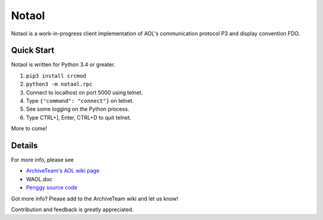 ======
Notaol
======

Notaol is a work-in-progress client implementation of AOL's communication protocol P3 and display convention FDO.


Quick Start
===========

Notaol is written for Python 3.4 or greater.

1. ``pip3 install crcmod``
2. ``python3 -m notaol.rpc``
3. Connect to localhost on port 5000 using telnet.
4. Type ``{"command": "connect"}`` on telnet.
5. See some logging on the Python process.
6. Type CTRL+], Enter, CTRL+D to quit telnet.

More to come!


Details
=======

For more info, please see 

* `ArchiveTeam's AOL wiki page <http://archiveteam.org/index.php?title=AOL>`_
* WAOL.doc
* `Penggy source code <https://github.com/chfoo/penggy-mirror/tree/master/pengfork>`_

Got more info? Please add to the ArchiveTeam wiki and let us know!

Contribution and feedback is greatly appreciated.
